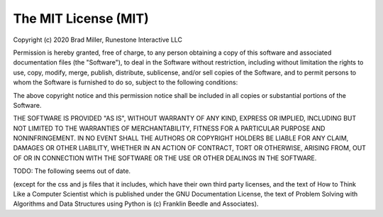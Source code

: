 *********************
The MIT License (MIT)
*********************
Copyright (c) 2020 Brad Miller, Runestone Interactive LLC

Permission is hereby granted, free of charge, to any person obtaining a copy
of this software and associated documentation files (the "Software"), to deal
in the Software without restriction, including without limitation the rights
to use, copy, modify, merge, publish, distribute, sublicense, and/or sell
copies of the Software, and to permit persons to whom the Software is
furnished to do so, subject to the following conditions:

The above copyright notice and this permission notice shall be included in
all copies or substantial portions of the Software.

THE SOFTWARE IS PROVIDED "AS IS", WITHOUT WARRANTY OF ANY KIND, EXPRESS OR
IMPLIED, INCLUDING BUT NOT LIMITED TO THE WARRANTIES OF MERCHANTABILITY,
FITNESS FOR A PARTICULAR PURPOSE AND NONINFRINGEMENT. IN NO EVENT SHALL THE
AUTHORS OR COPYRIGHT HOLDERS BE LIABLE FOR ANY CLAIM, DAMAGES OR OTHER
LIABILITY, WHETHER IN AN ACTION OF CONTRACT, TORT OR OTHERWISE, ARISING FROM,
OUT OF OR IN CONNECTION WITH THE SOFTWARE OR THE USE OR OTHER DEALINGS IN
THE SOFTWARE.

TODO: The following seems out of date.

(except for the css and js files that it includes, which have their own third party licenses, and the text of How to Think Like a Computer Scientist which is published under the GNU Documentation License, the text of Problem Solving with Algorithms and Data Structures using Python is (c) Franklin Beedle and Associates).
